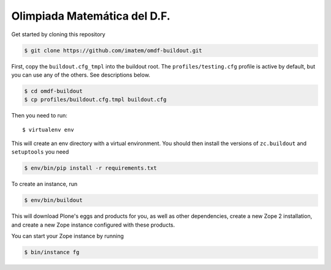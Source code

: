 =============================
Olimpiada Matemática del D.F.
=============================

Get started by cloning this repository

.. code:: sh

   $ git clone https://github.com/imatem/omdf-buildout.git

First, copy the ``buildout.cfg_tmpl`` into the buildout root. The
``profiles/testing.cfg`` profile is active by default, but you can use any of
the others. See descriptions below.

.. code:: sh

    $ cd omdf-buildout
    $ cp profiles/buildout.cfg.tmpl buildout.cfg

Then you need to run::

 $ virtualenv env

This will create an env directory with a virtual environment. You should then
install the versions of ``zc.buildout`` and ``setuptools`` you need

.. code:: sh

   $ env/bin/pip install -r requirements.txt

To create an instance, run

.. code:: sh

   $ env/bin/buildout

This will download Plone's eggs and products for you, as well as other
dependencies, create a new Zope 2 installation, and create a new Zope instance
configured with these products.

You can start your Zope instance by running

.. code:: sh

   $ bin/instance fg
